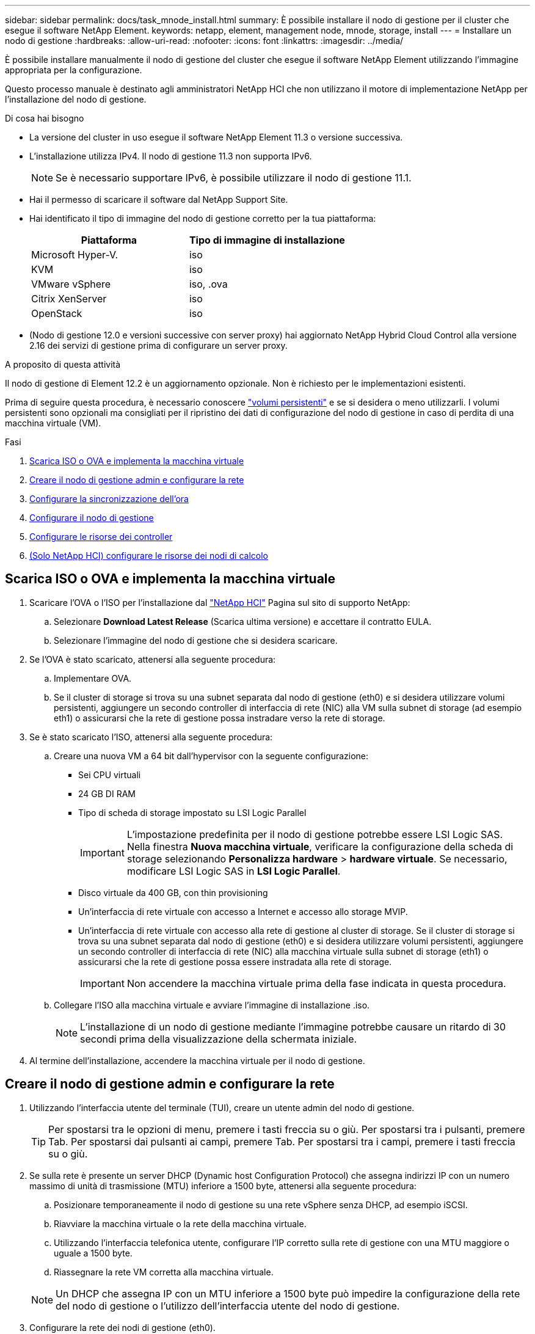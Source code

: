 ---
sidebar: sidebar 
permalink: docs/task_mnode_install.html 
summary: È possibile installare il nodo di gestione per il cluster che esegue il software NetApp Element. 
keywords: netapp, element, management node, mnode, storage, install 
---
= Installare un nodo di gestione
:hardbreaks:
:allow-uri-read: 
:nofooter: 
:icons: font
:linkattrs: 
:imagesdir: ../media/


[role="lead"]
È possibile installare manualmente il nodo di gestione del cluster che esegue il software NetApp Element utilizzando l'immagine appropriata per la configurazione.

Questo processo manuale è destinato agli amministratori NetApp HCI che non utilizzano il motore di implementazione NetApp per l'installazione del nodo di gestione.

.Di cosa hai bisogno
* La versione del cluster in uso esegue il software NetApp Element 11.3 o versione successiva.
* L'installazione utilizza IPv4. Il nodo di gestione 11.3 non supporta IPv6.
+

NOTE: Se è necessario supportare IPv6, è possibile utilizzare il nodo di gestione 11.1.

* Hai il permesso di scaricare il software dal NetApp Support Site.
* Hai identificato il tipo di immagine del nodo di gestione corretto per la tua piattaforma:
+
[cols="30,30"]
|===
| Piattaforma | Tipo di immagine di installazione 


| Microsoft Hyper-V. | iso 


| KVM | iso 


| VMware vSphere | iso, .ova 


| Citrix XenServer | iso 


| OpenStack | iso 
|===
* (Nodo di gestione 12.0 e versioni successive con server proxy) hai aggiornato NetApp Hybrid Cloud Control alla versione 2.16 dei servizi di gestione prima di configurare un server proxy.


.A proposito di questa attività
Il nodo di gestione di Element 12.2 è un aggiornamento opzionale. Non è richiesto per le implementazioni esistenti.

Prima di seguire questa procedura, è necessario conoscere link:concept_hci_volumes.html#persistent-volumes["volumi persistenti"] e se si desidera o meno utilizzarli. I volumi persistenti sono opzionali ma consigliati per il ripristino dei dati di configurazione del nodo di gestione in caso di perdita di una macchina virtuale (VM).

.Fasi
. <<Scarica ISO o OVA e implementa la macchina virtuale>>
. <<Creare il nodo di gestione admin e configurare la rete>>
. <<Configurare la sincronizzazione dell'ora>>
. <<Configurare il nodo di gestione>>
. <<Configurare le risorse dei controller>>
. <<Configure compute node assets,(Solo NetApp HCI) configurare le risorse dei nodi di calcolo>>




== Scarica ISO o OVA e implementa la macchina virtuale

. Scaricare l'OVA o l'ISO per l'installazione dal https://mysupport.netapp.com/site/products/all/details/netapp-hci/downloads-tab["NetApp HCI"^] Pagina sul sito di supporto NetApp:
+
.. Selezionare *Download Latest Release* (Scarica ultima versione) e accettare il contratto EULA.
.. Selezionare l'immagine del nodo di gestione che si desidera scaricare.


. Se l'OVA è stato scaricato, attenersi alla seguente procedura:
+
.. Implementare OVA.
.. Se il cluster di storage si trova su una subnet separata dal nodo di gestione (eth0) e si desidera utilizzare volumi persistenti, aggiungere un secondo controller di interfaccia di rete (NIC) alla VM sulla subnet di storage (ad esempio eth1) o assicurarsi che la rete di gestione possa instradare verso la rete di storage.


. Se è stato scaricato l'ISO, attenersi alla seguente procedura:
+
.. Creare una nuova VM a 64 bit dall'hypervisor con la seguente configurazione:
+
*** Sei CPU virtuali
*** 24 GB DI RAM
*** Tipo di scheda di storage impostato su LSI Logic Parallel
+

IMPORTANT: L'impostazione predefinita per il nodo di gestione potrebbe essere LSI Logic SAS. Nella finestra *Nuova macchina virtuale*, verificare la configurazione della scheda di storage selezionando *Personalizza hardware* > *hardware virtuale*. Se necessario, modificare LSI Logic SAS in *LSI Logic Parallel*.

*** Disco virtuale da 400 GB, con thin provisioning
*** Un'interfaccia di rete virtuale con accesso a Internet e accesso allo storage MVIP.
*** Un'interfaccia di rete virtuale con accesso alla rete di gestione al cluster di storage. Se il cluster di storage si trova su una subnet separata dal nodo di gestione (eth0) e si desidera utilizzare volumi persistenti, aggiungere un secondo controller di interfaccia di rete (NIC) alla macchina virtuale sulla subnet di storage (eth1) o assicurarsi che la rete di gestione possa essere instradata alla rete di storage.
+

IMPORTANT: Non accendere la macchina virtuale prima della fase indicata in questa procedura.



.. Collegare l'ISO alla macchina virtuale e avviare l'immagine di installazione .iso.
+

NOTE: L'installazione di un nodo di gestione mediante l'immagine potrebbe causare un ritardo di 30 secondi prima della visualizzazione della schermata iniziale.



. Al termine dell'installazione, accendere la macchina virtuale per il nodo di gestione.




== Creare il nodo di gestione admin e configurare la rete

. Utilizzando l'interfaccia utente del terminale (TUI), creare un utente admin del nodo di gestione.
+

TIP: Per spostarsi tra le opzioni di menu, premere i tasti freccia su o giù. Per spostarsi tra i pulsanti, premere Tab. Per spostarsi dai pulsanti ai campi, premere Tab. Per spostarsi tra i campi, premere i tasti freccia su o giù.

. Se sulla rete è presente un server DHCP (Dynamic host Configuration Protocol) che assegna indirizzi IP con un numero massimo di unità di trasmissione (MTU) inferiore a 1500 byte, attenersi alla seguente procedura:
+
.. Posizionare temporaneamente il nodo di gestione su una rete vSphere senza DHCP, ad esempio iSCSI.
.. Riavviare la macchina virtuale o la rete della macchina virtuale.
.. Utilizzando l'interfaccia telefonica utente, configurare l'IP corretto sulla rete di gestione con una MTU maggiore o uguale a 1500 byte.
.. Riassegnare la rete VM corretta alla macchina virtuale.


+

NOTE: Un DHCP che assegna IP con un MTU inferiore a 1500 byte può impedire la configurazione della rete del nodo di gestione o l'utilizzo dell'interfaccia utente del nodo di gestione.

. Configurare la rete dei nodi di gestione (eth0).
+

NOTE: Se è necessaria una scheda di rete aggiuntiva per isolare il traffico di storage, consultare le istruzioni per la configurazione di un'altra scheda di rete: link:task_mnode_install_add_storage_NIC.html["Configurazione di un NIC (Network Interface Controller) per lo storage"].





== Configurare la sincronizzazione dell'ora

. Assicurarsi che il tempo sia sincronizzato tra il nodo di gestione e il cluster di storage utilizzando NTP:
+

NOTE: A partire dall'elemento 12.3.1, i passaggi da (a) a (e) vengono eseguiti automaticamente. Per il nodo di gestione 12.3.1 o successivo, passare a. <<substep_f_install_config_time_sync,sottopase (f)>> per completare la configurazione di time sync.

+
.. Accedere al nodo di gestione utilizzando SSH o la console fornita dall'hypervisor.
.. Stop NTPD:
+
[listing]
----
sudo service ntpd stop
----
.. Modificare il file di configurazione NTP `/etc/ntp.conf`:
+
... Commentare i server predefiniti (`server 0.gentoo.pool.ntp.org`) aggiungendo un `#` davanti a ciascuno.
... Aggiungere una nuova riga per ciascun server di riferimento orario predefinito che si desidera aggiungere. I server di riferimento orario predefiniti devono essere gli stessi server NTP utilizzati nel cluster di storage in link:task_mnode_install.html#set-up-the-management-node["passo successivo"].
+
[listing]
----
vi /etc/ntp.conf

#server 0.gentoo.pool.ntp.org
#server 1.gentoo.pool.ntp.org
#server 2.gentoo.pool.ntp.org
#server 3.gentoo.pool.ntp.org
server <insert the hostname or IP address of the default time server>
----
... Al termine, salvare il file di configurazione.


.. Forzare una sincronizzazione NTP con il server appena aggiunto.
+
[listing]
----
sudo ntpd -gq
----
.. Riavviare NTPD.
+
[listing]
----
sudo service ntpd start
----
.. [[substep_f_install_config_time_Sync]]Disattiva la sincronizzazione dell'ora con l'host tramite l'hypervisor (il seguente è un esempio VMware):
+

NOTE: Se si implementa mNode in un ambiente hypervisor diverso da VMware, ad esempio dall'immagine .iso in un ambiente OpenStack, fare riferimento alla documentazione dell'hypervisor per i comandi equivalenti.

+
... Disattivare la sincronizzazione periodica dell'ora:
+
[listing]
----
vmware-toolbox-cmd timesync disable
----
... Visualizzare e confermare lo stato corrente del servizio:
+
[listing]
----
vmware-toolbox-cmd timesync status
----
... In vSphere, verificare che `Synchronize guest time with host` Nelle opzioni della macchina virtuale, la casella di controllo non è selezionata.
+

NOTE: Non attivare questa opzione se si apportano modifiche future alla macchina virtuale.








NOTE: Non modificare l'NTP dopo aver completato la configurazione di Time Sync, in quanto influisce sull'NTP quando si esegue link:task_mnode_install.html#set-up-the-management-node["comando di installazione"] sul nodo di gestione.



== Configurare il nodo di gestione

. Configurare ed eseguire il comando di setup del nodo di gestione:
+

NOTE: Viene richiesto di inserire le password in un prompt sicuro. Se il cluster si trova dietro un server proxy, è necessario configurare le impostazioni del proxy in modo da poter accedere a una rete pubblica.

+
[listing]
----
sudo /sf/packages/mnode/setup-mnode --mnode_admin_user [username] --storage_mvip [mvip] --storage_username [username] --telemetry_active [true]
----
+
.. Sostituire il valore tra parentesi [ ] (comprese le parentesi) per ciascuno dei seguenti parametri richiesti:
+

NOTE: La forma abbreviata del nome del comando è tra parentesi ( ) e può essere sostituita con il nome completo.

+
*** *--mnode_admin_user (-mu) [nome utente]*: Il nome utente per l'account amministratore del nodo di gestione. Probabilmente si tratta del nome utente dell'account utente utilizzato per accedere al nodo di gestione.
*** *--storage_mvip (-SM) [indirizzo MVIP]*: L'indirizzo IP virtuale di gestione (MVIP) del cluster di storage che esegue il software Element. Configurare il nodo di gestione con lo stesso cluster di storage utilizzato durante link:task_mnode_install.html#configure-time-sync["Configurazione dei server NTP"].
*** *--storage_Username (-su) [Username]*: Il nome utente dell'amministratore del cluster di storage per il cluster specificato da `--storage_mvip` parametro.
*** *--Telemetry_Active (-t) [true]*: Conserva il valore true che consente la raccolta dei dati per l'analisi di Active IQ.


.. (Facoltativo): Aggiungere i parametri dell'endpoint Active IQ al comando:
+
*** *--Remote_host (-rh) [AIQ_endpoint]*: L'endpoint in cui vengono inviati i dati di telemetria Active IQ per l'elaborazione. Se il parametro non è incluso, viene utilizzato l'endpoint predefinito.


.. (Consigliato): Aggiungere i seguenti parametri di volume persistente. Non modificare o eliminare l'account e i volumi creati per la funzionalità dei volumi persistenti, altrimenti si verificherà una perdita delle funzionalità di gestione.
+
*** *--use_persistent_Volumes (-pv) [true/false, default: False]*: Attiva o disattiva i volumi persistenti. Inserire il valore true per abilitare la funzionalità dei volumi persistenti.
*** *--Persistent_Volumes_account (-pva) [nome_account]*: IF `--use_persistent_volumes` è impostato su true, utilizzare questo parametro e inserire il nome dell'account di storage che verrà utilizzato per i volumi persistenti.
+

NOTE: Utilizzare un nome account univoco per i volumi persistenti diverso da qualsiasi nome account esistente nel cluster. È di fondamentale importanza mantenere l'account dei volumi persistenti separato dal resto dell'ambiente.

*** *--persistent_Volumes_mvip (-pvm) [mvip]*: Immettere l'indirizzo IP virtuale di gestione (MVIP) del cluster di storage che esegue il software Element che verrà utilizzato con i volumi persistenti. Questo è necessario solo se il nodo di gestione gestisce più cluster di storage. Se non vengono gestiti più cluster, viene utilizzato il cluster predefinito MVIP.


.. Configurare un server proxy:
+
*** *--use_proxy (-up) [true/false, default: False]*: Attiva o disattiva l'utilizzo del proxy. Questo parametro è necessario per configurare un server proxy.
*** *--proxy_hostname_or_ip (-pi) [host]*: Il nome host o l'IP del proxy. Questa opzione è necessaria se si desidera utilizzare un proxy. Se si specifica questa opzione, viene richiesto di immettere `--proxy_port`.
*** *--proxy_Username (-pu) [nome utente]*: Il nome utente del proxy. Questo parametro è facoltativo.
*** *--proxy_password (-pp) [password]*: La password del proxy. Questo parametro è facoltativo.
*** *--proxy_port (-pq) [port, default: 0]*: La porta proxy. Se si specifica questa opzione, viene richiesto di inserire il nome host o l'IP del proxy (`--proxy_hostname_or_ip`).
*** *--proxy_ssh_port (-ps) [port, default: 443]*: La porta proxy SSH. Per impostazione predefinita, viene impostata la porta 443.


.. (Facoltativo) utilizzare la guida ai parametri se sono necessarie ulteriori informazioni su ciascun parametro:
+
*** *--help (-h)*: Restituisce informazioni su ciascun parametro. I parametri sono definiti come obbligatori o facoltativi in base all'implementazione iniziale. I requisiti dei parametri di aggiornamento e ridistribuzione potrebbero variare.


.. Eseguire `setup-mnode` comando.






== Configurare le risorse dei controller

. Individuare l'ID di installazione:
+
.. Da un browser, accedere all'interfaccia utente API REST del nodo di gestione:
.. Accedere a Storage MVIP ed effettuare l'accesso. Questa azione fa sì che il certificato venga accettato per la fase successiva.
.. Aprire l'interfaccia utente REST API del servizio di inventario sul nodo di gestione:
+
[listing]
----
https://<ManagementNodeIP>/inventory/1/
----
.. Selezionare *autorizzare* e completare le seguenti operazioni:
+
... Inserire il nome utente e la password del cluster.
... Immettere l'ID client come `mnode-client`.
... Selezionare *autorizzare* per avviare una sessione.


.. Dall'interfaccia utente API REST, selezionare *GET ​/Installations*.
.. Selezionare *Provalo*.
.. Selezionare *Esegui*.
.. Dal corpo della risposta del codice 200, copiare e salvare `id` per l'installazione da utilizzare in un passaggio successivo.
+
L'installazione dispone di una configurazione delle risorse di base creata durante l'installazione o l'aggiornamento.



. (Solo NetApp HCI) individuare il tag hardware per il nodo di calcolo in vSphere:
+
.. Selezionare l'host in vSphere Web Client Navigator.
.. Selezionare la scheda *Monitor* e selezionare *hardware Health*.
.. Vengono elencati il produttore e il numero di modello del BIOS del nodo. Copiare e salvare il valore per `tag` da utilizzare in un passaggio successivo.


. Aggiungere una risorsa del controller vCenter per il monitoraggio NetApp HCI (solo installazioni NetApp HCI) e il controllo del cloud ibrido (per tutte le installazioni) al nodo di gestione risorse note:
+
.. Accedere all'interfaccia utente API del servizio mnode sul nodo di gestione immettendo l'indirizzo IP del nodo di gestione seguito da `/mnode`:
+
[listing]
----
https:/<ManagementNodeIP>/mnode
----
.. Selezionare *autorizzare* o qualsiasi icona a forma di lucchetto e completare le seguenti operazioni:
+
... Inserire il nome utente e la password del cluster.
... Immettere l'ID client come `mnode-client`.
... Selezionare *autorizzare* per avviare una sessione.
... Chiudere la finestra.


.. Selezionare *POST /assets/{asset_id}/controller* per aggiungere una sottorisorsa del controller.
+

NOTE: È necessario creare un nuovo ruolo NetApp HCC in vCenter per aggiungere una sottorisorsa del controller. Questo nuovo ruolo di NetApp HCC limiterà la vista dei servizi del nodo di gestione alle risorse solo NetApp. Vedere link:task_mnode_create_netapp_hcc_role_vcenter.html["Creare un ruolo NetApp HCC in vCenter"].

.. Selezionare *Provalo*.
.. Inserire l'ID risorsa base principale copiato negli Appunti nel campo *asset_id*.
.. Inserire i valori del payload richiesti con il tipo `vCenter` E vCenter.
.. Selezionare *Esegui*.






== (Solo NetApp HCI) configurare le risorse dei nodi di calcolo

. (Solo per NetApp HCI) aggiungere una risorsa di nodo di calcolo al nodo di gestione risorse note:
+
.. Selezionare *POST /assets/{asset_id}/compute-nodes* per aggiungere una sottorisorsa del nodo di calcolo con credenziali per la risorsa del nodo di calcolo.
.. Selezionare *Provalo*.
.. Inserire l'ID risorsa base principale copiato negli Appunti nel campo *asset_id*.
.. Nel payload, inserire i valori del payload richiesti come definito nella scheda Model (modello). Invio `ESXi Host` come `type` e inserire il tag hardware salvato durante un passaggio precedente per `hardware_tag`.
.. Selezionare *Esegui*.




[discrete]
== Ulteriori informazioni

* link:concept_hci_volumes.html#persistent-volumes["Volumi persistenti"]
* link:task_mnode_add_assets.html["Aggiungere risorse di calcolo e controller al nodo di gestione"]
* link:task_mnode_install_add_storage_NIC.html["Configurare una NIC storage"]
* https://docs.netapp.com/us-en/vcp/index.html["Plug-in NetApp Element per server vCenter"^]
* https://www.netapp.com/hybrid-cloud/hci-documentation/["Pagina delle risorse NetApp HCI"^]

